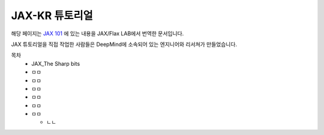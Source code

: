 JAX-KR 튜토리얼
++++++++++++++++

해당 페이지는 `JAX 101`_
에 있는 내용을 JAX/Flax LAB에서 번역한 문서입니다.

.. _JAX 101: https://jax.readthedocs.io/en/latest/jax-101/index.html

JAX 튜토리얼을 직접 작업한 사람들은 DeepMind에 소속되어 있는 엔지니어와 리서쳐가 만들었습니다.

목차
  * JAX_The Sharp bits
  * ㅁㅁ
  * ㅁㅁ
  * ㅁㅁ
  * ㅁㅁ
  * ㅁㅁ
  * ㅁㅁ
  
    * ㄴㄴ 
   
